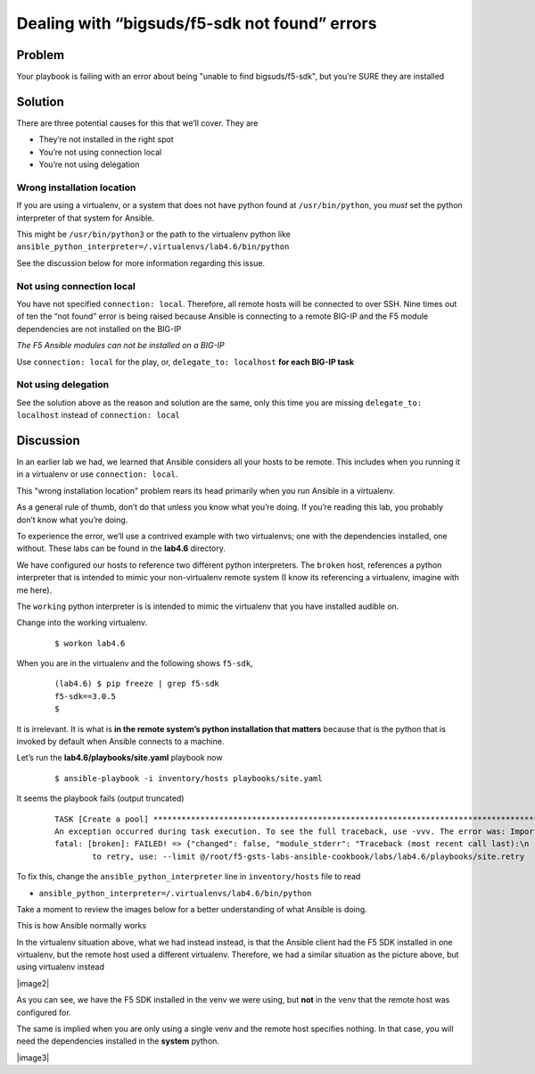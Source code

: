 Dealing with “bigsuds/f5-sdk not found” errors
==============================================

Problem
-------

Your playbook is failing with an error about being "unable to find bigsuds/f5-sdk",
but you’re SURE they are installed

Solution
--------

There are three potential causes for this that we’ll cover. They are

* They’re not installed in the right spot
* You’re not using connection local
* You’re not using delegation

Wrong installation location
```````````````````````````

If you are using a virtualenv, or a system that does not have python found at
``/usr/bin/python``, you *must* set the python interpreter of that system for Ansible.

This might be ``/usr/bin/python3`` or the path to the virtualenv python like
``ansible_python_interpreter=/.virtualenvs/lab4.6/bin/python``

See the discussion below for more information regarding this issue.

Not using connection local
``````````````````````````

You have not specified ``connection: local``. Therefore, all remote hosts will be connected to over SSH. Nine times out of ten the “not found” error is being raised because Ansible is connecting to a remote BIG-IP and the F5 module dependencies are not installed on the BIG-IP

*The F5 Ansible modules can not be installed on a BIG-IP*

Use ``connection: local`` for the play, or, ``delegate_to: localhost``
**for each BIG-IP task**

Not using delegation
````````````````````

See the solution above as the reason and solution are the same, only this time
you are missing ``delegate_to: localhost`` instead of ``connection: local``

Discussion
----------

In an earlier lab we had, we learned that Ansible considers all your hosts to be
remote. This includes when you running it in a virtualenv or use ``connection: local``.

This "wrong installation location" problem rears its head primarily when you run
Ansible in a virtualenv.

As a general rule of thumb, don’t do that unless you know what you’re doing. If
you’re reading this lab, you probably don’t know what you’re doing.

To experience the error, we’ll use a contrived example with two virtualenvs; one
with the dependencies installed, one without. These labs can be found in the **lab4.6**
directory.

We have configured our hosts to reference two different python interpreters.
The ``broken`` host, references a python interpreter that is intended to mimic your
non-virtualenv remote system (I know its referencing a virtualenv, imagine with me here).

The ``working`` python interpreter is is intended to mimic the virtualenv that you
have installed audible on.

Change into the working virtualenv.

  ::

   $ workon lab4.6

When you are in the virtualenv and the following shows ``f5-sdk``,

  ::

   (lab4.6) $ pip freeze | grep f5-sdk
   f5-sdk==3.0.5
   $

It is irrelevant. It is what is **in the remote system’s python installation that matters**
because that is the python that is invoked by default when Ansible connects to a machine.

Let’s run the **lab4.6/playbooks/site.yaml** playbook now

  ::

   $ ansible-playbook -i inventory/hosts playbooks/site.yaml

It seems the playbook fails (output truncated)

  ::

   TASK [Create a pool] ****************************************************************************************************************
   An exception occurred during task execution. To see the full traceback, use -vvv. The error was: ImportError: No module named netaddr
   fatal: [broken]: FAILED! => {"changed": false, "module_stderr": "Traceback (most recent call last):\n  File \"/tmp/ansible__3fdUX/ans
           to retry, use: --limit @/root/f5-gsts-labs-ansible-cookbook/labs/lab4.6/playbooks/site.retry

To fix this, change the ``ansible_python_interpreter`` line in ``inventory/hosts``
file to read

* ``ansible_python_interpreter=/.virtualenvs/lab4.6/bin/python``

Take a moment to review the images below for a better understanding of what Ansible
is doing.

This is how Ansible normally works

|image1|

In the virtualenv situation above, what we had instead instead, is that the Ansible
client had the F5 SDK installed in one virtualenv, but the remote host used a different
virtualenv. Therefore, we had a similar situation as the picture above, but using
virtualenv instead

|image2|

As you can see, we have the F5 SDK installed in the venv we were using, but **not** in
the venv that the remote host was configured for.

The same is implied when you are only using a single venv and the remote host specifies
nothing. In that case, you will need the dependencies installed in the **system** python.

|image3|


.. |image1| image:: /_static/class1/lab4.6.1.png
   :height: 5in
   :width: 6in
.. |image1| image:: /_static/class1/lab4.6.1.png
   :height: 5in
   :width: 6in
.. |image1| image:: /_static/class1/lab4.6.1.png
   :height: 5in
   :width: 6in